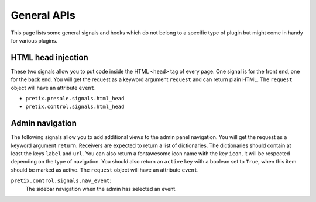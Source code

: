 .. highlight:: python
   :linenothreshold: 5

General APIs
============

This page lists some general signals and hooks which do not belong to a
specific type of plugin but might come in handy for various plugins.

HTML head injection
-------------------

These two signals allow you to put code inside the HTML ``<head>`` tag
of every page. One signal is for the front end, one for the back end. You
will get the request as a keyword argument ``request`` and can return plain
HTML. The ``request`` object will have an attribute ``event``.

* ``pretix.presale.signals.html_head``
* ``pretix.control.signals.html_head``

Admin navigation
----------------
The following signals allow you to add additional views to the admin panel
navigation. You will get the request as a keyword argument ``return``.
Receivers are expected to return a list of dictionaries. The dictionaries
should contain at least the keys ``label`` and ``url``. You can also return
a fontawesome icon name with the key ``icon``, it will  be respected depending
on the type of navigation. You should also return an ``active`` key with a boolean
set to ``True``, when this item should be marked as active. The ``request`` object
will have an attribute ``event``.

``pretix.control.signals.nav_event``:
    The sidebar navigation when the admin has selected an event.
